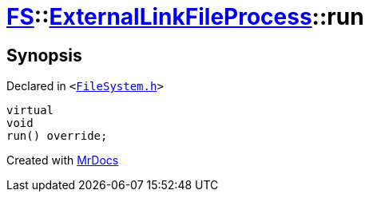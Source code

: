[#FS-ExternalLinkFileProcess-run]
= xref:FS.adoc[FS]::xref:FS/ExternalLinkFileProcess.adoc[ExternalLinkFileProcess]::run
:relfileprefix: ../../
:mrdocs:


== Synopsis

Declared in `&lt;https://github.com/PrismLauncher/PrismLauncher/blob/develop/launcher/FileSystem.h#L178[FileSystem&period;h]&gt;`

[source,cpp,subs="verbatim,replacements,macros,-callouts"]
----
virtual
void
run() override;
----



[.small]#Created with https://www.mrdocs.com[MrDocs]#
